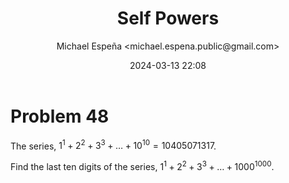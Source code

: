#+TITLE: Self Powers
#+AUTHOR: Michael Espeña <michael.espena.public@gmail.com>
#+DATE: 2024-03-13 22:08 
#+DESCRIPTION: Problem 48: Self Powers

* Problem 48

The series, $1^1 + 2^2 + 3^3 + \dots + 10^{10} = 10405071317$.

Find the last ten digits of the series, $1^1 + 2^2 + 3^3 + \dots + 1000^{1000}$.
